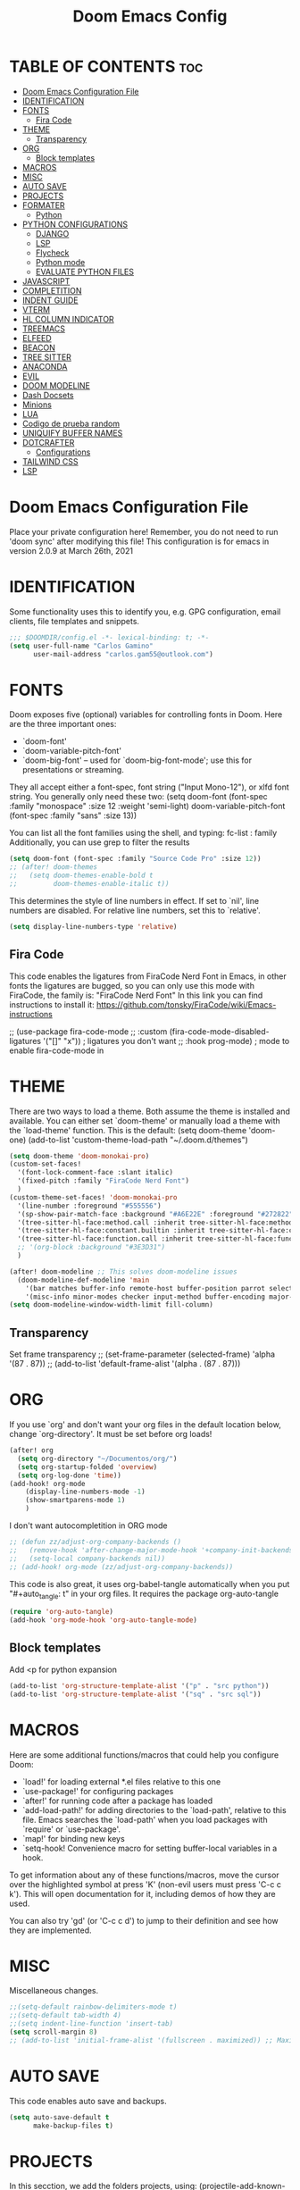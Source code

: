 #+TITLE: Doom Emacs Config
#+PROPERTY: header-args:emacs-lisp :tangle ./dotfiles/doom_emacs/.doom.d/config.el
#+auto_tangle: t

* TABLE OF CONTENTS :toc:
- [[#doom-emacs-configuration-file][Doom Emacs Configuration File]]
- [[#identification][IDENTIFICATION]]
- [[#fonts][FONTS]]
  - [[#fira-code][Fira Code]]
- [[#theme][THEME]]
  - [[#transparency][Transparency]]
- [[#org][ORG]]
  - [[#block-templates][Block templates]]
- [[#macros][MACROS]]
- [[#misc][MISC]]
- [[#auto-save][AUTO SAVE]]
- [[#projects][PROJECTS]]
- [[#formater][FORMATER]]
  - [[#python][Python]]
- [[#python-configurations][PYTHON CONFIGURATIONS]]
  - [[#django][DJANGO]]
  - [[#lsp][LSP]]
  - [[#flycheck][Flycheck]]
  - [[#python-mode][Python mode]]
  - [[#evaluate-python-files][EVALUATE PYTHON FILES]]
- [[#javascript][JAVASCRIPT]]
- [[#completition][COMPLETITION]]
- [[#indent-guide][INDENT GUIDE]]
- [[#vterm][VTERM]]
- [[#hl-column-indicator][HL COLUMN INDICATOR]]
- [[#treemacs][TREEMACS]]
- [[#elfeed][ELFEED]]
- [[#beacon][BEACON]]
- [[#tree-sitter][TREE SITTER]]
- [[#anaconda][ANACONDA]]
- [[#evil][EVIL]]
- [[#doom-modeline][DOOM MODELINE]]
- [[#dash-docsets][Dash Docsets]]
- [[#minions][Minions]]
- [[#lua][LUA]]
- [[#codigo-de-prueba-random][Codigo de prueba random]]
- [[#uniquify-buffer-names][UNIQUIFY BUFFER NAMES]]
- [[#dotcrafter][DOTCRAFTER]]
  - [[#configurations][Configurations]]
- [[#tailwind-css][TAILWIND CSS]]
- [[#lsp-1][LSP]]

* Doom Emacs Configuration File
Place your private configuration here! Remember, you do not need to run 'doom
sync' after modifying this file!
This configuration is for emacs in version 2.0.9 at March 26th, 2021

* IDENTIFICATION
Some functionality uses this to identify you, e.g. GPG configuration, email
clients, file templates and snippets.

#+begin_src emacs-lisp
;;; $DOOMDIR/config.el -*- lexical-binding: t; -*-
(setq user-full-name "Carlos Gamino"
      user-mail-address "carlos.gam55@outlook.com")
#+end_src

* FONTS
Doom exposes five (optional) variables for controlling fonts in Doom. Here
are the three important ones:

+ `doom-font'
+ `doom-variable-pitch-font'
+ `doom-big-font' -- used for `doom-big-font-mode'; use this for
  presentations or streaming.

They all accept either a font-spec, font string ("Input Mono-12"), or xlfd
font string. You generally only need these two:
(setq doom-font (font-spec :family "monospace" :size 12 :weight 'semi-light)
      doom-variable-pitch-font (font-spec :family "sans" :size 13))

You can list all the font families using the shell, and typing:
fc-list : family
Additionally, you can use grep to filter the results

#+begin_src emacs-lisp
(setq doom-font (font-spec :family "Source Code Pro" :size 12))
;; (after! doom-themes
;;   (setq doom-themes-enable-bold t
;;         doom-themes-enable-italic t))
#+end_src

This determines the style of line numbers in effect. If set to `nil', line
numbers are disabled. For relative line numbers, set this to `relative'.

#+begin_src emacs-lisp
(setq display-line-numbers-type 'relative)
#+end_src

** Fira Code
This code enables the ligatures from FiraCode Nerd Font in Emacs, in other fonts the ligatures are bugged, so you can
only use this mode with FiraCode, the family is: "FiraCode Nerd Font"
In this link you can find instructions to install it:
https://github.com/tonsky/FiraCode/wiki/Emacs-instructions

;; (use-package fira-code-mode
;;   :custom (fira-code-mode-disabled-ligatures '("[]" "x"))  ; ligatures you don't want
;;   :hook prog-mode)                                         ; mode to enable fira-code-mode in

* THEME
There are two ways to load a theme. Both assume the theme is installed and
available. You can either set `doom-theme' or manually load a theme with the
`load-theme' function. This is the default:
(setq doom-theme 'doom-one)
(add-to-list 'custom-theme-load-path "~/.doom.d/themes")

#+begin_src emacs-lisp
(setq doom-theme 'doom-monokai-pro)
(custom-set-faces!
  '(font-lock-comment-face :slant italic)
  '(fixed-pitch :family "FiraCode Nerd Font")
  )
(custom-theme-set-faces! 'doom-monokai-pro
  '(line-number :foreground "#555556")
  '(sp-show-pair-match-face :background "#A6E22E" :foreground "#272822")
  '(tree-sitter-hl-face:method.call :inherit tree-sitter-hl-face:method)
  '(tree-sitter-hl-face:constant.builtin :inherit tree-sitter-hl-face:constant)
  '(tree-sitter-hl-face:function.call :inherit tree-sitter-hl-face:function)
  ;; '(org-block :background "#3E3D31")
  )

(after! doom-modeline ;; This solves doom-modeline issues
  (doom-modeline-def-modeline 'main
    '(bar matches buffer-info remote-host buffer-position parrot selection-info)
    '(misc-info minor-modes checker input-method buffer-encoding major-mode process vcs "  "))) ; <-- added padding here
(setq doom-modeline-window-width-limit fill-column)
#+end_src

** Transparency
Set frame transparency
;; (set-frame-parameter (selected-frame) 'alpha '(87 . 87))
;; (add-to-list 'default-frame-alist '(alpha . (87 . 87)))

* ORG
If you use `org' and don't want your org files in the default location below,
change `org-directory'. It must be set before org loads!

#+begin_src emacs-lisp
(after! org
  (setq org-directory "~/Documentos/org/")
  (setq org-startup-folded 'overview)
  (setq org-log-done 'time))
(add-hook! org-mode
    (display-line-numbers-mode -1)
    (show-smartparens-mode 1)
    )
#+end_src

I don't want autocompletition in ORG mode

#+begin_src emacs-lisp
;; (defun zz/adjust-org-company-backends ()
;;   (remove-hook 'after-change-major-mode-hook '+company-init-backends-h)
;;   (setq-local company-backends nil))
;; (add-hook! org-mode (zz/adjust-org-company-backends))
#+end_src

This code is also great, it uses org-babel-tangle automatically when you put
"#+auto_tangle: t"
in your org files.
It requires the package org-auto-tangle

#+begin_src emacs-lisp
(require 'org-auto-tangle)
(add-hook 'org-mode-hook 'org-auto-tangle-mode)
#+end_src

** Block templates
Add <p for python expansion
#+begin_src emacs-lisp
(add-to-list 'org-structure-template-alist '("p" . "src python"))
(add-to-list 'org-structure-template-alist '("sq" . "src sql"))
#+end_src

* MACROS
Here are some additional functions/macros that could help you configure Doom:

- `load!' for loading external *.el files relative to this one
- `use-package!' for configuring packages
- `after!' for running code after a package has loaded
- `add-load-path!' for adding directories to the `load-path', relative to
  this file. Emacs searches the `load-path' when you load packages with
  `require' or `use-package'.
- `map!' for binding new keys
- `setq-hook! Convenience macro for setting buffer-local variables in a hook.

To get information about any of these functions/macros, move the cursor over
the highlighted symbol at press 'K' (non-evil users must press 'C-c c k').
This will open documentation for it, including demos of how they are used.

You can also try 'gd' (or 'C-c c d') to jump to their definition and see how
they are implemented.

* MISC
Miscellaneous changes.

#+begin_src emacs-lisp
;;(setq-default rainbow-delimiters-mode t)
;;(setq-default tab-width 4)
;;(setq indent-line-function 'insert-tab)
(setq scroll-margin 8)
;; (add-to-list 'initial-frame-alist '(fullscreen . maximized)) ;; Maximices Emacs
#+end_src

* AUTO SAVE
This code enables auto save and backups.
#+begin_src emacs-lisp
(setq auto-save-default t
      make-backup-files t)
#+end_src

* PROJECTS
In this secction, we add the folders projects, using:
(projectile-add-known-project "PATH")

#+begin_src emacs-lisp
;;(projectile-add-known-project "~/Documentos/Hardware")
;;(projectile-add-known-project "~/Documentos/Topicos Mapas")
(use-package! projectile
  :config
  (projectile-register-project-type 'python '("manage.py")
                                    :project-file "manage.py"
				    :compile "python manage.py shell"
				    :test "npm test"
				    :run "python manage.py runserver"))
;; :config
;; (projectile-add-known-project '("~/Documentos/Hardware/" "~/Documentos/Topicos Mapas" "~/Documentos/Tesis/")))
#+end_src

* FORMATER
** Python
This setting creates a formatter called pep8.
#+begin_src emacs-lisp
(set-formatter! 'pep8 "autopep8 --max-line-length 119 --ignore errors -")
#+end_src

* PYTHON CONFIGURATIONS
Configuration for Python mode, flycheck, etc.

** DJANGO

#+begin_src emacs-lisp
(add-to-list 'load-path "/home/gamino/python-django.el")
(require 'python-django)
#+end_src

** LSP

#+begin_src emacs-lisp
;; (after! flycheck
;;     (add-hook 'pyhon-mode-local-vars-hook
;;             (lambda ()
;;                 (when (flycheck-may-enable-checker 'python-flake8)
;;                 (flycheck-select-checker 'python-flake8)))))
;;   )
#+end_src

Increase bytes read from subprocess
This is used with Doom Emacs
#+begin_src emacs-lisp
;; (setq read-process-output-max (* 1024 1024))
#+end_src

** Flycheck
This section configurates the flycheck package included in Emacs Python

#+begin_src emacs-lisp
(use-package! flycheck
  ;; :hook ((python-mode rjsx-mode) . flycheck-mode)
  :config
  (setq-default flycheck-disabled-checkers '(python-pylint))
  (setq-default flycheck-enabled-checkers '(python-flake8 javascript-eslint))
  (setq-default flycheck-flake8-maximum-line-length 119)
  (setq-default flycheck-check-syntax-automatically '(mode-enabled save)))
;; (after! flycheck
;;   (global-flycheck-mode -1))
;;(require 'flycheck)
#+end_src

*** Disable Flycheck
This section disables flycheck for program modes.
#+begin_src emacs-lisp
(defun disable-flycheck-mode ()
  (flycheck-mode -1))
(add-hook 'prog-mode-hook 'disable-flycheck-mode)
(add-hook 'org-mode-hook 'disable-flycheck-mode)
#+end_src

** Python mode
This section configurates the python mode

#+begin_src emacs-lisp
(defun enable2-flycheck-mode ()
  (flycheck-mode 't))
(defun restart-rainbow-delimiters ()
  (interactive)
  (rainbow-delimiters-mode -1)
  (rainbow-delimiters-mode 't))
(add-hook! python-mode
  (setq python-shell-interpreter-args "-u -i")
  (show-smartparens-mode)
  (show-paren-mode -1)
  (restart-rainbow-delimiters)
  ;; (enable2-flycheck-mode)
  (setq +format-with 'pep8)
  (display-fill-column-indicator-mode 't)
  (flycheck-select-checker 'python-flake8)
  ;; (setq lsp-modeline-diagnostics-enable nil) ;; Disable Modeline diagnostics statistics
  )

;; (add-hook! lsp-mode
;;   (flycheck-select-checker 'lsp)
;;   (setq flycheck-check-syntax-automatically '(save idle-change mode-enabled))
;;   (setq flycheck-enabled-checkers '(lsp python-flake8 javascript-eslint)))
;; (use-package! lsp
;;   :config
;;   (setq lsp-diagnostics-disabled-modes (list 'python-mode)))
#+end_src

*** Check errors with Projectile

#+begin_src emacs-lisp

(defun gam/pylint-buffer ()
  "Use the command Pylint in the current buffer using Django Plugin"
  (interactive)
  (when (eql major-mode 'python-mode)
    (if (projectile-project-root)
        (let ((default-directory (projectile-project-root)))
          (python-check (format "pylint %s" (file-relative-name (buffer-file-name) (projectile-project-root))))
          )
      (message "You are not in a projectile project")
      )
    )
  )
#+end_src
Backends for company in Org:
(company-capf
 (:separate company-dabbrev company-yasnippet company-ispell))

 (company-capf company-yasnippet)

** EVALUATE PYTHON FILES
With this code we create a function that send the current Python buffer and prints a message when the execution is
finished.
#+begin_src emacs-lisp
(defun send-python-file ()
  "Send Python Buffer to Python Shell and print a final message"
  (interactive)
  (run-python)
  (sleep-for 1)
  (python-shell-send-string "print(\"*****-----EXECUTION STARTED-----*****\")")
  (python-shell-send-buffer)
  (python-shell-send-string "print(\"*****-----EXECUTION FINISHED-----*****\")")
  (python-shell-send-string "exit()"))
#+end_src

With this code we map that function to the original map function python-shell-send-buffer
#+begin_src emacs-lisp
(map! :map python-mode-map
      :desc "Send Python Buffer to Python Shell and print a final message" "C-c C-c" 'send-python-file)
(map! :leader :desc "Format Buffer" :nvi "f b" '+format/buffer)
#+end_src

* JAVASCRIPT
I use ESLINT, this is the configuration for .eslintrc file:
{
  env: {
    browser: true,
    es2021: true,
  },
  extends: ["eslint:recommended", "plugin:react/recommended"],
  parserOptions: {
    ecmaFeatures: {
      jsx: true,
    },
    ecmaVersion: 12,
    sourceType: "module",
  },
  plugins: ["react"],
  rules: {
        "no-console": "warn",
        "import/first": "error"
    "react/prop-types": 0,
    "linebreak-style": ["error", "unix"]
  },
}

How to install eslint with react:
npm install eslint eslint-plugin-react lint-staged --save-dev
#+begin_src emacs-lisp
(setq-default js-indent-level 2)
#+end_src

#+begin_src emacs-lisp
;; (use-package! rjsx-mode
;;   :config
;;   (set-company-backend! 'rjsx-mode '(:separate company-tide company-capf company-yasnippet)))
(add-hook! tide-mode (lambda () (set-company-backend! tide-mode '(:separate company-tide company-capf company-yasnippet))))
;; (add-hook! tide-mode (lambda () (setq-local company-backends '(:separate company-tide company-capf company-yasnippet))))
#+end_src

* COMPLETITION
This configuration changes the time between a user types something and the autocompletition suggest a word.

#+begin_src emacs-lisp
(setq company-idle-delay 0.0
      company-minimum-prefix-length 2
      company-show-numbers 't)
#+end_src

* INDENT GUIDE
This package helps with highlight indentations.

;; (after! highlight-indent-guides
;;   (highlight-indent-guides-auto-set-faces))

* VTERM
You can follow installation instructions on [[https://github.com/akermu/emacs-libvterm][this config]]

#+begin_src emacs-lisp
(use-package! vterm
  :load-path  "~/emacs-libvterm/"
  :custom
  (vterm-shell "/usr/bin/fish")
  (vterm-module-cmake-args "-DUSE_SYSTEM_LIBVTERM=no"))

(add-hook 'vterm-mode-hook
          (lambda ()
            (set (make-local-variable 'buffer-face-mode-face) 'fixed-pitch)
                 (buffer-face-mode t)))
#+end_src

* HL COLUMN INDICATOR
We can change the numer of columns that the ruler will use

#+begin_src emacs-lisp
(setq-default fill-column 119)
#+end_src

* TREEMACS
In this code, we enable nicer icons.

#+begin_src emacs-lisp
(setq doom-themes-treemacs-theme "doom-colors")
#+end_src

* ELFEED
ELFEED is a RSS Reader.

;; (require 'elfeed-goodies)
;; (elfeed-goodies/setup)
;; (setq elfeed-feeds (quote (
;;                            ("https://www.elespanol.com/rss/elandroidelibre/")
;;                            ("https://www.elespanol.com/rss/omicrono/")
;;                            )))

* BEACON
Beacon is a package that blinks the cursor when you do faster movements, like go to the end of a buffer, move a certain
number of lines, etc.

;;(setq beacon-color "#ff0000")
;;(beacon-mode 1)

* TREE SITTER
Activate Tree Sitter

#+begin_src emacs-lisp
(use-package! tree-sitter
  :config
  (require 'tree-sitter-langs)
  (global-tree-sitter-mode)
  (add-hook 'tree-sitter-after-on-hook #'tree-sitter-hl-mode))
#+end_src

* ANACONDA
Anaconda has an issue that opens too many servers, and doesn't work, this code solves the problem.

#+begin_src emacs-lisp
(remove-hook 'anaconda-mode-response-read-fail-hook
'anaconda-mode-show-unreadable-response)

#+end_src

* EVIL
Go to insert mode in Vterm

#+begin_src emacs-lisp
(use-package! evil
  :config
  (evil-set-initial-state 'vterm-mode 'insert)
  (setq +evil-want-o/O-to-continue-comments nil)
  )
#+end_src

* DOOM MODELINE
#+begin_src emacs-lisp
(setq doom-modeline-major-mode-icon t)
(setq doom-modeline-modal-icon 'nil)
#+end_src

* Dash Docsets
#+begin_src emacs-lisp
(setq dash-docs-common-docsets '("Django"))
(setq dash-docs-browser-func 'eww)
#+end_src

* Minions

#+begin_src emacs-lisp
(use-package! minions
  :config
  (minions-mode 1))
#+end_src

* LUA

#+begin_src emacs-lisp
(use-package! lua-mode
  :config
  (set-company-backend! 'lua-mode '(company-lua company-yasnippet company-files company-keywords company-capf company-dabbrev-code company-etags company-dabbrev))
  )
#+end_src

* Codigo de prueba random

#+begin_src emacs-lisp
(defun gam/random-comida ()
  (interactive)
  (let ((output-files '())
        (current-match t))
    (save-excursion
      (goto-char (point-min))  ;; Or (beginning-of-buffer)
      (while current-match
        (setq current-match (search-forward "+ [ ]" nil t))
        (when current-match
          (let ((output-file (thing-at-point 'line t)))
            ;; If a file path was found, add it to the list
            (setq output-files (cons (elt (split-string output-file "] ") 1)
                                     output-files))))))
    (message "%s" output-files)
    (message "%s" (length output-files))
    (message "%s" (elt output-files (random (- (length output-files) 1))))
    ))
#+end_src

* UNIQUIFY BUFFER NAMES
When several buffers visit identically-named files, Emacs must give the buffers distinct names. The default method adds a suffix based on the names of the directories that contain the files.
You can see more information [[https://www.gnu.org/software/emacs/manual/html_node/emacs/Uniquify.html][here]]
#+begin_src emacs-lisp
(customize-set-variable 'uniquify-buffer-name-style 'forward)
#+end_src

* DOTCRAFTER
This is a project from daviwil for automatically handle dotfiles written in org-mode files

#+begin_src emacs-lisp
(defcustom dotfiles-folder "~/.dotfiles"
  "The folder where dotfiles and org-mode configuration files are stored."
  :type 'string
  :group 'dotfiles)

(defcustom dotfiles-org-files '()
  "The list of org-mode files under the `dotfiles-folder' which
contain configuration files that should be tangled"
  :type '(list string)
  :group 'dotfiles)

(defun dotfiles-tangle-org-file (&optional org-file)
  "Tangles a single .org file relative to the path in
dotfiles-folder.  If no file is specified, tangle the current
file if it is an org-mode buffer inside of dotfiles-folder."
  (interactive)
 ;; Suppress prompts and messages
  (let ((org-confirm-babel-evaluate nil)
        (message-log-max nil)
        (inhibit-message t))
    (org-babel-tangle-file (expand-file-name org-file dotfiles-folder))))

(defun dotfiles-tangle-org-files ()
  "Tangles all of the .org files in the paths specified by the variable dotfiles-folder"
  (interactive)
  (dolist (org-file dotfiles-org-files)
    (dotfiles-tangle-org-file org-file))
  (message "Dotfiles are up to date!"))
#+end_src

[[https://github.com/daviwil/emacs-from-scratch/blob/master/show-notes/Emacs-Lisp-05.org][Tutorial]]:
#+begin_src emacs-lisp
(defvar dotcrafter-gitignore-marker "\n# -- Generated by dotcrafter.el! --\n\n"
  "The marker string to be placed in the .gitignore file of the
dotfiles repo to indicate where the auto-generated list of ignored
files begins.")

(defun dotcrafter--scan-for-output-files (org-file)
  (let ((output-files '())
        (current-match t))
    ;; Get a buffer for the file, either one that is
    ;; already open or open a new one
    (with-current-buffer (or (get-file-buffer org-file)
                             (find-file-noselect org-file))
      ;; Save the current buffer position
      (save-excursion
        ;; Go back to the beginning of the buffer
        (goto-char (point-min))

        ;; Loop until no more matches are found
        (while current-match
          ;; Search for blocks with a ":tangle" property
          (setq current-match (search-forward ":tangle " nil t))
          (when current-match
            (let ((output-file (thing-at-point 'filename t)))
              ;; If a file path was found, add it to the list
              (unless (or (not output-file)
                          (string-equal output-file "no"))
                (setq output-files (cons output-file
                                         output-files))))))))
    output-files))

(defun dotcrafter--update-gitignore ()
  (interactive)
  (let ((output-files '()))
    ;; Gather the list of output files from all Org files
    (dolist (org-file dotfiles-org-files)
      (setq output-files
            (append output-files
                    (dotcrafter--scan-for-output-files
                     (expand-file-name org-file dotfiles-folder)))))

    ;; Now that we have the output files, update the .gitignore file
    (let ((gitignore-file (expand-file-name ".gitignore"
                                            dotfiles-folder)))
      ;; Find the .gitignore buffer and prepare for editing
      (with-current-buffer (or (get-file-buffer gitignore-file)
                               (find-file-noselect gitignore-file))
        (save-excursion
          ;; Find or insert the dotcrafter-gitignore-marker
          (beginning-of-buffer)
          (or (progn
                (search-forward dotcrafter-gitignore-marker nil t))
              (progn
                (end-of-buffer)
                (insert "\n" dotcrafter-gitignore-marker)))

          ;; Delete the rest of the buffer after the marker
          (delete-region (point) (point-max))

          ;; Insert a line for each output file
          (dolist (output-file output-files)
            (insert (file-relative-name output-file dotfiles-folder) "\n"))

          ;; Make sure the buffer is saved
          (save-buffer))))))
#+end_src

** Configurations
#+begin_src emacs-lisp
;; (file-relative-name "./dotfiles/awesomewm/.config/awesome/rc.lua" dotfiles-folder)
(customize-set-variable 'dotfiles-org-files '("awesome.org" "doom_emacs.org" "fish.org"))
#+end_src

* TAILWIND CSS
LSP server for Tailwind CSS
#+begin_src emacs-lisp
;; (use-package! lsp-tailwindcss)
#+end_src

* LSP
With this code, we fix the issue with LSP with company
#+begin_src emacs-lisp
;; (after! lsp-mode
;;   (setq +lsp-company-backends
;;         (if (featurep! :editor snippets)
;;             '(:separate company-capf company-yasnippet company-tide)
;;           'company-capf)))
#+end_src

